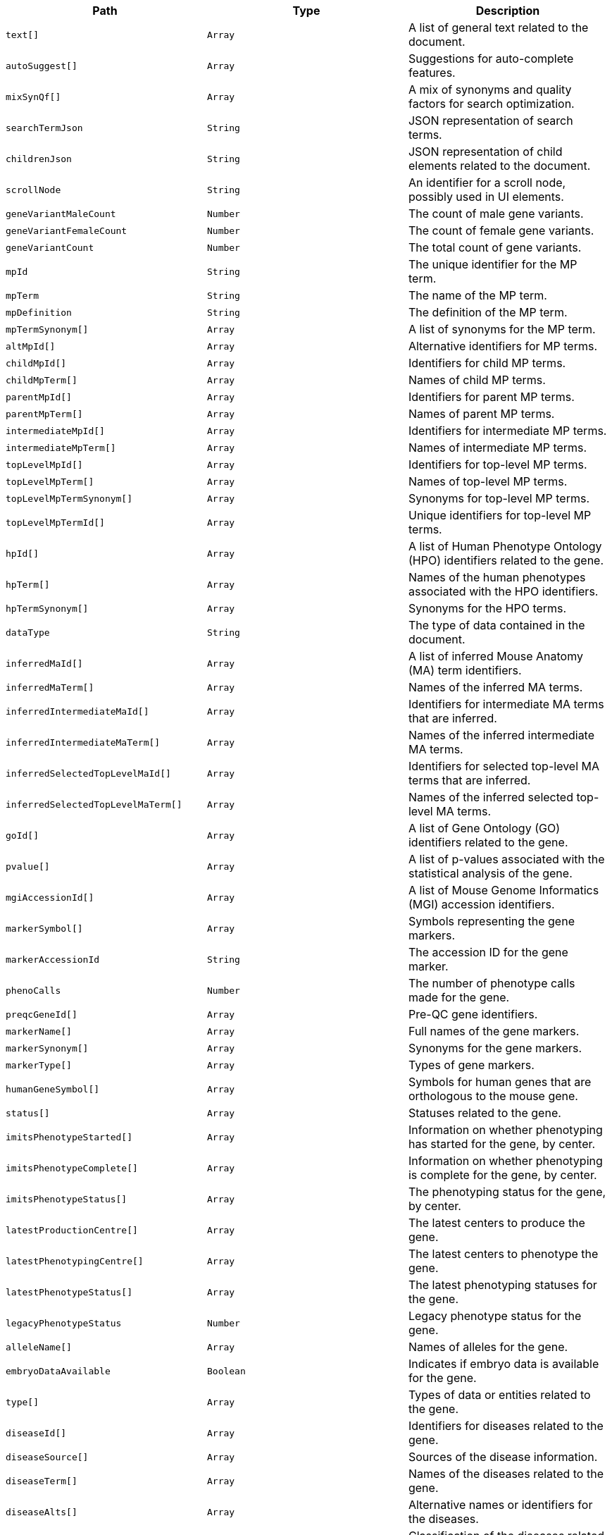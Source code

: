 |===
|Path|Type|Description

|`+text[]+`
|`+Array+`
|A list of general text related to the document.

|`+autoSuggest[]+`
|`+Array+`
|Suggestions for auto-complete features.

|`+mixSynQf[]+`
|`+Array+`
|A mix of synonyms and quality factors for search optimization.

|`+searchTermJson+`
|`+String+`
|JSON representation of search terms.

|`+childrenJson+`
|`+String+`
|JSON representation of child elements related to the document.

|`+scrollNode+`
|`+String+`
|An identifier for a scroll node, possibly used in UI elements.

|`+geneVariantMaleCount+`
|`+Number+`
|The count of male gene variants.

|`+geneVariantFemaleCount+`
|`+Number+`
|The count of female gene variants.

|`+geneVariantCount+`
|`+Number+`
|The total count of gene variants.

|`+mpId+`
|`+String+`
|The unique identifier for the MP term.

|`+mpTerm+`
|`+String+`
|The name of the MP term.

|`+mpDefinition+`
|`+String+`
|The definition of the MP term.

|`+mpTermSynonym[]+`
|`+Array+`
|A list of synonyms for the MP term.

|`+altMpId[]+`
|`+Array+`
|Alternative identifiers for MP terms.

|`+childMpId[]+`
|`+Array+`
|Identifiers for child MP terms.

|`+childMpTerm[]+`
|`+Array+`
|Names of child MP terms.

|`+parentMpId[]+`
|`+Array+`
|Identifiers for parent MP terms.

|`+parentMpTerm[]+`
|`+Array+`
|Names of parent MP terms.

|`+intermediateMpId[]+`
|`+Array+`
|Identifiers for intermediate MP terms.

|`+intermediateMpTerm[]+`
|`+Array+`
|Names of intermediate MP terms.

|`+topLevelMpId[]+`
|`+Array+`
|Identifiers for top-level MP terms.

|`+topLevelMpTerm[]+`
|`+Array+`
|Names of top-level MP terms.

|`+topLevelMpTermSynonym[]+`
|`+Array+`
|Synonyms for top-level MP terms.

|`+topLevelMpTermId[]+`
|`+Array+`
|Unique identifiers for top-level MP terms.

|`+hpId[]+`
|`+Array+`
|A list of Human Phenotype Ontology (HPO) identifiers related to the gene.

|`+hpTerm[]+`
|`+Array+`
|Names of the human phenotypes associated with the HPO identifiers.

|`+hpTermSynonym[]+`
|`+Array+`
|Synonyms for the HPO terms.

|`+dataType+`
|`+String+`
|The type of data contained in the document.

|`+inferredMaId[]+`
|`+Array+`
|A list of inferred Mouse Anatomy (MA) term identifiers.

|`+inferredMaTerm[]+`
|`+Array+`
|Names of the inferred MA terms.

|`+inferredIntermediateMaId[]+`
|`+Array+`
|Identifiers for intermediate MA terms that are inferred.

|`+inferredIntermediateMaTerm[]+`
|`+Array+`
|Names of the inferred intermediate MA terms.

|`+inferredSelectedTopLevelMaId[]+`
|`+Array+`
|Identifiers for selected top-level MA terms that are inferred.

|`+inferredSelectedTopLevelMaTerm[]+`
|`+Array+`
|Names of the inferred selected top-level MA terms.

|`+goId[]+`
|`+Array+`
|A list of Gene Ontology (GO) identifiers related to the gene.

|`+pvalue[]+`
|`+Array+`
|A list of p-values associated with the statistical analysis of the gene.

|`+mgiAccessionId[]+`
|`+Array+`
|A list of Mouse Genome Informatics (MGI) accession identifiers.

|`+markerSymbol[]+`
|`+Array+`
|Symbols representing the gene markers.

|`+markerAccessionId+`
|`+String+`
|The accession ID for the gene marker.

|`+phenoCalls+`
|`+Number+`
|The number of phenotype calls made for the gene.

|`+preqcGeneId[]+`
|`+Array+`
|Pre-QC gene identifiers.

|`+markerName[]+`
|`+Array+`
|Full names of the gene markers.

|`+markerSynonym[]+`
|`+Array+`
|Synonyms for the gene markers.

|`+markerType[]+`
|`+Array+`
|Types of gene markers.

|`+humanGeneSymbol[]+`
|`+Array+`
|Symbols for human genes that are orthologous to the mouse gene.

|`+status[]+`
|`+Array+`
|Statuses related to the gene.

|`+imitsPhenotypeStarted[]+`
|`+Array+`
|Information on whether phenotyping has started for the gene, by center.

|`+imitsPhenotypeComplete[]+`
|`+Array+`
|Information on whether phenotyping is complete for the gene, by center.

|`+imitsPhenotypeStatus[]+`
|`+Array+`
|The phenotyping status for the gene, by center.

|`+latestProductionCentre[]+`
|`+Array+`
|The latest centers to produce the gene.

|`+latestPhenotypingCentre[]+`
|`+Array+`
|The latest centers to phenotype the gene.

|`+latestPhenotypeStatus[]+`
|`+Array+`
|The latest phenotyping statuses for the gene.

|`+legacyPhenotypeStatus+`
|`+Number+`
|Legacy phenotype status for the gene.

|`+alleleName[]+`
|`+Array+`
|Names of alleles for the gene.

|`+embryoDataAvailable+`
|`+Boolean+`
|Indicates if embryo data is available for the gene.

|`+type[]+`
|`+Array+`
|Types of data or entities related to the gene.

|`+diseaseId[]+`
|`+Array+`
|Identifiers for diseases related to the gene.

|`+diseaseSource[]+`
|`+Array+`
|Sources of the disease information.

|`+diseaseTerm[]+`
|`+Array+`
|Names of the diseases related to the gene.

|`+diseaseAlts[]+`
|`+Array+`
|Alternative names or identifiers for the diseases.

|`+diseaseClasses[]+`
|`+Array+`
|Classification of the diseases related to the gene.

|`+humanCurated[]+`
|`+Array+`
|Indicates if the disease-gene association was curated by humans.

|`+mouseCurated[]+`
|`+Array+`
|Indicates if the disease-gene association was curated based on mouse models.

|`+mgiPredicted[]+`
|`+Array+`
|Indicates if the disease-gene association is predicted by MGI.

|`+impcPredicted[]+`
|`+Array+`
|Indicates if the disease-gene association is predicted by IMPC.

|`+mgiPredictedKnownGene[]+`
|`+Array+`
|Indicates if the prediction by MGI involves known genes.

|`+impcPredictedKnownGene[]+`
|`+Array+`
|Indicates if the prediction by IMPC involves known genes.

|`+mgiNovelPredictedInLocus[]+`
|`+Array+`
|Indicates if there are novel predictions by MGI within a specific locus.

|`+impcNovelPredictedInLocus[]+`
|`+Array+`
|Indicates if there are novel predictions by IMPC within a specific locus.

|`+annotationTermId[]+`
|`+Array+`
|A list of annotation term identifiers.

|`+annotationTermName[]+`
|`+Array+`
|Names corresponding to the annotation term identifiers.

|`+name[]+`
|`+Array+`
|A list of names related to the entity.

|`+accession[]+`
|`+Array+`
|A list of accession numbers related to the entity.

|`+expName[]+`
|`+Array+`
|A list of experiment names related to the entity.

|`+largeThumbnailFilePath+`
|`+String+`
|File path for the large thumbnail image.

|`+smallThumbnailFilePath+`
|`+String+`
|File path for the small thumbnail image.

|`+symbol[]+`
|`+Array+`
|A list of symbols related to the entity.

|`+sangerSymbol[]+`
|`+Array+`
|A list of Sanger symbols related to the entity.

|`+geneName[]+`
|`+Array+`
|A list of gene names.

|`+subtype[]+`
|`+Array+`
|A list of subtypes for the entity.

|`+geneSynonyms[]+`
|`+Array+`
|A list of synonyms for the gene.

|`+expNameExp[]+`
|`+Array+`
|A list of expanded experiment names related to the entity.

|`+symbolGene[]+`
|`+Array+`
|A list of gene symbols.

|`+topLevel[]+`
|`+Array+`
|A list indicating if the entity is at the top level.

|`+alleleSymbol[]+`
|`+Array+`
|A list of allele symbols.

|`+alleleId[]+`
|`+Array+`
|A list of allele identifiers.

|`+strainName[]+`
|`+Array+`
|A list of strain names.

|`+strainAccessionId[]+`
|`+Array+`
|A list of strain accession IDs.

|`+pipelineName[]+`
|`+Array+`
|A list of pipeline names.

|`+pipelineStableId[]+`
|`+Array+`
|A list of pipeline stable identifiers.

|`+pipelineStableKey[]+`
|`+Array+`
|A list of pipeline stable keys.

|`+procedureName[]+`
|`+Array+`
|A list of procedure names.

|`+procedureStableId[]+`
|`+Array+`
|A list of procedure stable identifiers.

|`+procedureStableKey[]+`
|`+Array+`
|A list of procedure stable keys.

|`+parameterName[]+`
|`+Array+`
|A list of parameter names.

|`+parameterStableId[]+`
|`+Array+`
|A list of parameter stable identifiers.

|`+parameterStableKey[]+`
|`+Array+`
|A list of parameter stable keys.

|`+text[]+`
|`+Array+`
|A catchall fifeld containing all searchable text fields.

|`+autoSuggest[]+`
|`+Array+`
|Fields intended for use in auto-suggestion features.

|`+mixSynQf[]+`
|`+Array+`
|Fields that mix synonyms and quality factors for search optimization.

|`+searchTermJson+`
|`+String+`
|JSON representation of search terms for ontology browser.

|`+childrenJson+`
|`+String+`
|JSON representation of child terms for ontology browser.

|`+scrollNode+`
|`+String+`
|Identifier for scrolling functionality in UI components.

|`+geneVariantMaleCount+`
|`+Number+`
|Count of male variants of the gene.

|`+geneVariantFemaleCount+`
|`+Number+`
|Count of female variants of the gene.

|`+geneVariantCount+`
|`+Number+`
|Total count of gene variants.

|===